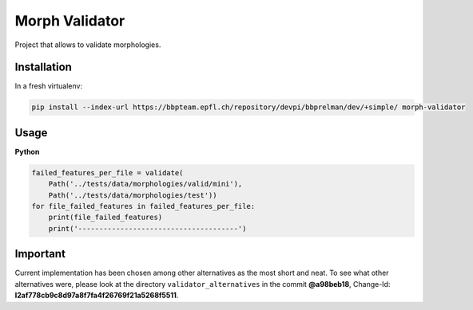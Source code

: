 Morph Validator
===============
Project that allows to validate morphologies.

Installation
------------
In a fresh virtualenv:

.. code:: bash

    pip install --index-url https://bbpteam.epfl.ch/repository/devpi/bbprelman/dev/+simple/ morph-validator

Usage
-----
**Python**

.. code:: python

    failed_features_per_file = validate(
        Path('../tests/data/morphologies/valid/mini'),
        Path('../tests/data/morphologies/test'))
    for file_failed_features in failed_features_per_file:
        print(file_failed_features)
        print('--------------------------------------')

Important
---------
Current implementation has been chosen among other alternatives as the most short and neat. To see
what other alternatives were, please look at the directory ``validator_alternatives`` in the commit
**@a98beb18**, Change-Id: **I2af778cb9c8d97a8f7fa4f26769f21a5268f5511**.


